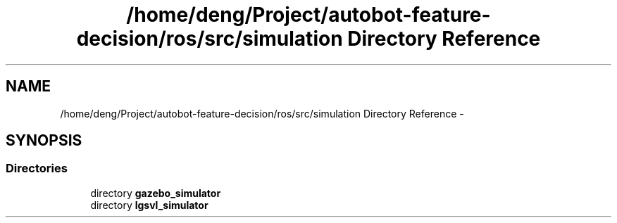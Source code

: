 .TH "/home/deng/Project/autobot-feature-decision/ros/src/simulation Directory Reference" 3 "Fri May 22 2020" "Autoware_Doxygen" \" -*- nroff -*-
.ad l
.nh
.SH NAME
/home/deng/Project/autobot-feature-decision/ros/src/simulation Directory Reference \- 
.SH SYNOPSIS
.br
.PP
.SS "Directories"

.in +1c
.ti -1c
.RI "directory \fBgazebo_simulator\fP"
.br
.ti -1c
.RI "directory \fBlgsvl_simulator\fP"
.br
.in -1c
